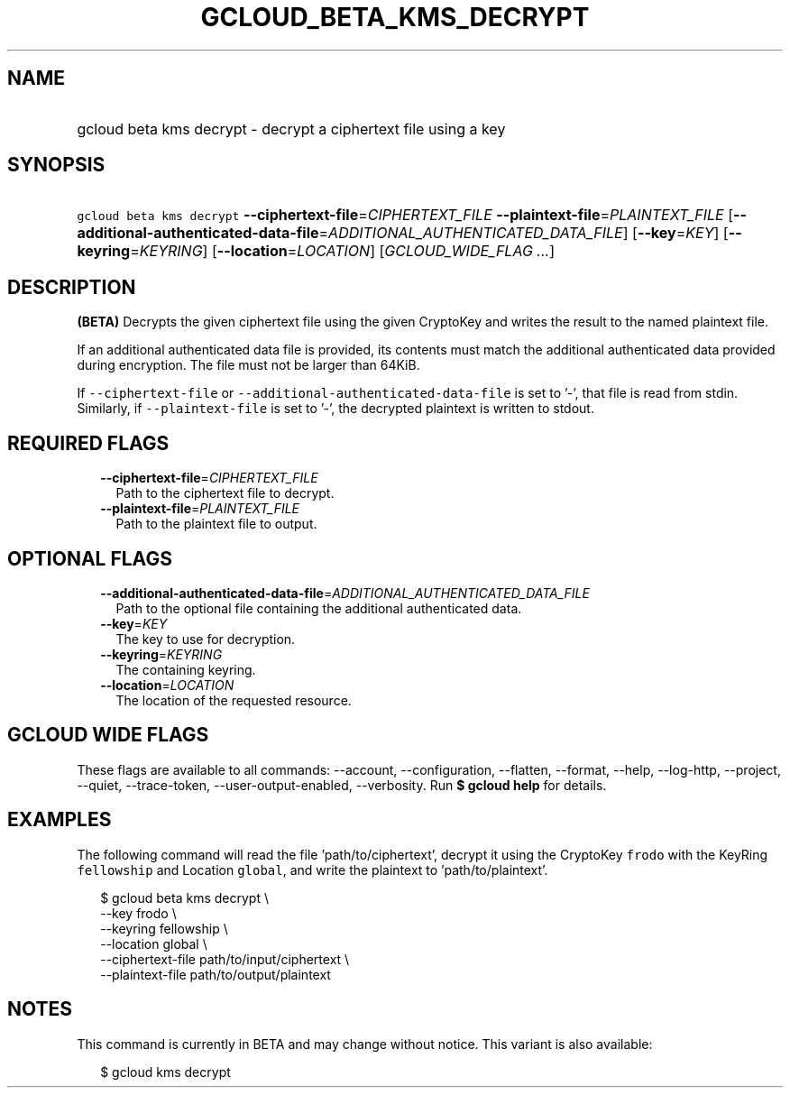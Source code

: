 
.TH "GCLOUD_BETA_KMS_DECRYPT" 1



.SH "NAME"
.HP
gcloud beta kms decrypt \- decrypt a ciphertext file using a key



.SH "SYNOPSIS"
.HP
\f5gcloud beta kms decrypt\fR \fB\-\-ciphertext\-file\fR=\fICIPHERTEXT_FILE\fR \fB\-\-plaintext\-file\fR=\fIPLAINTEXT_FILE\fR [\fB\-\-additional\-authenticated\-data\-file\fR=\fIADDITIONAL_AUTHENTICATED_DATA_FILE\fR] [\fB\-\-key\fR=\fIKEY\fR] [\fB\-\-keyring\fR=\fIKEYRING\fR] [\fB\-\-location\fR=\fILOCATION\fR] [\fIGCLOUD_WIDE_FLAG\ ...\fR]



.SH "DESCRIPTION"

\fB(BETA)\fR Decrypts the given ciphertext file using the given CryptoKey and
writes the result to the named plaintext file.

If an additional authenticated data file is provided, its contents must match
the additional authenticated data provided during encryption. The file must not
be larger than 64KiB.

If \f5\-\-ciphertext\-file\fR or \f5\-\-additional\-authenticated\-data\-file\fR
is set to '\-', that file is read from stdin. Similarly, if
\f5\-\-plaintext\-file\fR is set to '\-', the decrypted plaintext is written to
stdout.



.SH "REQUIRED FLAGS"

.RS 2m
.TP 2m
\fB\-\-ciphertext\-file\fR=\fICIPHERTEXT_FILE\fR
Path to the ciphertext file to decrypt.

.TP 2m
\fB\-\-plaintext\-file\fR=\fIPLAINTEXT_FILE\fR
Path to the plaintext file to output.


.RE
.sp

.SH "OPTIONAL FLAGS"

.RS 2m
.TP 2m
\fB\-\-additional\-authenticated\-data\-file\fR=\fIADDITIONAL_AUTHENTICATED_DATA_FILE\fR
Path to the optional file containing the additional authenticated data.

.TP 2m
\fB\-\-key\fR=\fIKEY\fR
The key to use for decryption.

.TP 2m
\fB\-\-keyring\fR=\fIKEYRING\fR
The containing keyring.

.TP 2m
\fB\-\-location\fR=\fILOCATION\fR
The location of the requested resource.


.RE
.sp

.SH "GCLOUD WIDE FLAGS"

These flags are available to all commands: \-\-account, \-\-configuration,
\-\-flatten, \-\-format, \-\-help, \-\-log\-http, \-\-project, \-\-quiet,
\-\-trace\-token, \-\-user\-output\-enabled, \-\-verbosity. Run \fB$ gcloud
help\fR for details.



.SH "EXAMPLES"

The following command will read the file 'path/to/ciphertext', decrypt it using
the CryptoKey \f5frodo\fR with the KeyRing \f5fellowship\fR and Location
\f5global\fR, and write the plaintext to 'path/to/plaintext'.

.RS 2m
$ gcloud beta kms decrypt \e
    \-\-key frodo \e
    \-\-keyring fellowship \e
    \-\-location global \e
    \-\-ciphertext\-file path/to/input/ciphertext \e
    \-\-plaintext\-file path/to/output/plaintext
.RE



.SH "NOTES"

This command is currently in BETA and may change without notice. This variant is
also available:

.RS 2m
$ gcloud kms decrypt
.RE

